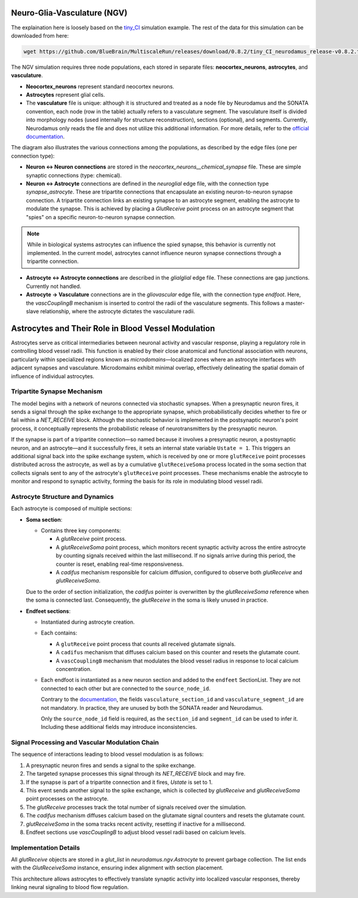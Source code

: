 Neuro-Glia-Vasculature (NGV)
============================

.. image:: img/ngv.drawio.svg
   :alt: NGV Diagram
   :align: center


The explaination here is loosely based on the `tiny_CI <https://github.com/BlueBrain/MultiscaleRun/tree/main/multiscale_run/templates/tiny_CI>`_ simulation example. The rest of the data for this simulation can be downloaded from here:

.. code-block:: bash

   wget https://github.com/BlueBrain/MultiscaleRun/releases/download/0.8.2/tiny_CI_neurodamus_release-v0.8.2.tar.gz


The NGV simulation requires three node populations, each stored in separate files: **neocortex_neurons**, **astrocytes**, and **vasculature**.

- **Neocortex_neurons** represent standard neocortex neurons.
- **Astrocytes** represent glial cells.
- The **vasculature** file is unique: although it is structured and treated as a node file by Neurodamus and the SONATA convention, each node (row in the table) actually refers to a vasculature segment. The vasculature itself is divided into morphology nodes (used internally for structure reconstruction), sections (optional), and segments. Currently, Neurodamus only reads the file and does not utilize this additional information. For more details, refer to the `official documentation <https://sonata-extension.readthedocs.io/en/latest/sonata_tech.html#fields-for-vasculature-population-model-type-vasculature>`_.

The diagram also illustrates the various connections among the populations, as described by the edge files (one per connection type):

- **Neuron <-> Neuron connections** are stored in the `neocortex_neurons__chemical_synapse` file. These are simple synaptic connections (type: chemical).
- **Neuron <-> Astrocyte** connections are defined in the `neuroglial` edge file, with the connection type `synapse_astrocyte`. These are tripartite connections that encapsulate an existing neuron-to-neuron synapse connection. A tripartite connection links an existing synapse to an astrocyte segment, enabling the astrocyte to modulate the synapse. This is achieved by placing a `GlutReceive` point process on an astrocyte segment that "spies" on a specific neuron-to-neuron synapse connection.

.. note::
  While in biological systems astrocytes can influence the spied synapse, this behavior is currently not implemented. In the current model, astrocytes cannot influence neuron synapse connections through a tripartite connection.

- **Astrocyte <-> Astrocyte connections** are described in the `glialglial` edge file. These connections are gap junctions. Currently not handled.
- **Astrocyte -> Vasculature** connections are in the `gliovascular` edge file, with the connection type `endfoot`. Here, the `vascCouplingB` mechanism is inserted to control the radii of the vasculature segments. This follows a master-slave relationship, where the astrocyte dictates the vasculature radii.

Astrocytes and Their Role in Blood Vessel Modulation
=====================================================

.. image:: img/tripartite.drawio.svg
   :alt: Tripartite Connection
   :align: center

Astrocytes serve as critical intermediaries between neuronal activity and vascular response, playing a regulatory role in controlling blood vessel radii. This function is enabled by their close anatomical and functional association with neurons, particularly within specialized regions known as *microdomains*—localized zones where an astrocyte interfaces with adjacent synapses and vasculature. Microdomains exhibit minimal overlap, effectively delineating the spatial domain of influence of individual astrocytes.

Tripartite Synapse Mechanism
----------------------------

The model begins with a network of neurons connected via stochastic synapses. When a presynaptic neuron fires, it sends a signal through the spike exchange to the appropriate synapse, which probabilistically decides whether to fire or fail within a `NET_RECEIVE` block. Although the stochastic behavior is implemented in the postsynaptic neuron's point process, it conceptually represents the probabilistic release of neurotransmitters by the presynaptic neuron.

If the synapse is part of a tripartite connection—so named because it involves a presynaptic neuron, a postsynaptic neuron, and an astrocyte—and it successfully fires, it sets an internal state variable ``Ustate = 1``. This triggers an additional signal back into the spike exchange system, which is received by one or more ``glutReceive`` point processes distributed across the astrocyte, as well as by a cumulative ``glutReceiveSoma`` process located in the soma section that collects signals sent to any of the astrocyte's ``glutReceive`` point processes. These mechanisms enable the astrocyte to monitor and respond to synaptic activity, forming the basis for its role in modulating blood vessel radii.

Astrocyte Structure and Dynamics
--------------------------------

Each astrocyte is composed of multiple sections:

- **Soma section**:

  - Contains three key components:

    - A `glutReceive` point process.
    - A `glutReceiveSoma` point process, which monitors recent synaptic activity across the entire astrocyte by counting signals received within the last millisecond. If no signals arrive during this period, the counter is reset, enabling real-time responsiveness.
    - A `cadifus` mechanism responsible for calcium diffusion, configured to observe both `glutReceive` and `glutReceiveSoma`.

  Due to the order of section initialization, the `cadifus` pointer is overwritten by the `glutReceiveSoma` reference when the soma is connected last. Consequently, the `glutReceive` in the soma is likely unused in practice.

- **Endfeet sections**:

  - Instantiated during astrocyte creation.
  - Each contains:
  
    - A ``glutReceive`` point process that counts all received glutamate signals.
    - A ``cadifus`` mechanism that diffuses calcium based on this counter and resets the glutamate count.
    - A ``vascCouplingB`` mechanism that modulates the blood vessel radius in response to local calcium concentration.

  - Each endfoot is instantiated as a new neuron section and added to the ``endfeet`` SectionList. They are not connected to each other but are connected to the ``source_node_id``.

    Contrary to the `documentation <https://sonata-extension.readthedocs.io/en/latest/sonata_tech.html#fields-for-endfoot-connection-type-edges>`_, the fields ``vasculature_section_id`` and ``vasculature_segment_id`` are not mandatory. In practice, they are unused by both the SONATA reader and Neurodamus.

    Only the ``source_node_id`` field is required, as the ``section_id`` and ``segment_id`` can be used to infer it. Including these additional fields may introduce inconsistencies.

Signal Processing and Vascular Modulation Chain
-----------------------------------------------

The sequence of interactions leading to blood vessel modulation is as follows:

1. A presynaptic neuron fires and sends a signal to the spike exchange.
2. The targeted synapse processes this signal through its `NET_RECEIVE` block and may fire.
3. If the synapse is part of a tripartite connection and it fires, `Ustate` is set to 1.
4. This event sends another signal to the spike exchange, which is collected by `glutReceive` and `glutReceiveSoma` point processes on the astrocyte.
5. The `glutReceive` processes track the total number of signals received over the simulation.
6. The `cadifus` mechanism diffuses calcium based on the glutamate signal counters and resets the glutamate count.
7. `glutReceiveSoma` in the soma tracks recent activity, resetting if inactive for a millisecond.
8. Endfeet sections use `vascCouplingB` to adjust blood vessel radii based on calcium levels.

Implementation Details
----------------------

All `glutReceive` objects are stored in a `glut_list` in `neurodamus.ngv.Astrocyte` to prevent garbage collection. The list ends with the `GlutReceiveSoma` instance, ensuring index alignment with section placement.

This architecture allows astrocytes to effectively translate synaptic activity into localized vascular responses, thereby linking neural signaling to blood flow regulation.






